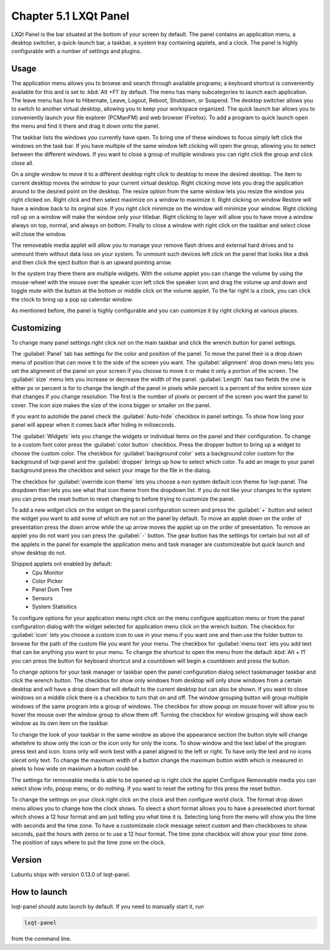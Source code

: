 Chapter 5.1 LXQt Panel
======================
LXQt Panel is the bar situated at the bottom of your screen by default. The panel contains an application menu, a desktop switcher, a quick-launch bar, a taskbar, a system tray containing applets, and a clock. The panel is highly configurable with a number of settings and plugins.

Usage
------

The application menu allows you to browse and search through available programs; a keyboard shortcut is conveniently available for this and is set to :kbd:`Alt +F1` by default. The menu has many subcategories to launch each application. The leave menu has how to Hibernate, Leave, Logout, Reboot, Shutdown, or Suspend. The desktop switcher allows you to switch to another virtual desktop, allowing you to keep your workspace organized. The quick launch bar allows you to conveniently launch your file explorer (PCManFM) and web browser (Firefox). To add a program to quick launch open the menu and find it there and drag it down onto the panel. 


.. image:: menu_search.png

The taskbar lists the windows you currently have open. To bring one of these windows to focus simply left click the windows on the task bar. If you have multiple of the same window left clicking will open the group, allowing you to select between the different windows. If you want to close a group of multiple windows you can right click the group and click close all. 

.. image:: multiple_tasks.png


On a single window to move it to a different desktop right click to desktop to move the desired desktop. The item to current desktop moves the window to your current virtual desktop. Right clicking move lets you drag the application around to the desired point on the desktop. The resize option from the same window lets you resize the window you right clicked on. Right click and then select maximize on a window to maximize it. Right clicking on window Restore will have a window back to its orginal size. If you right click minimize on the window will minimize your window. Right clicking roll up on a window will make the window only your titlebar. Right clicking to layer will allow you to have move a window always on top, normal, and always on bottom. Finally to close a window with right click on the taskbar and select close will close the window.    

.. image:: menu-right-click.png

The removeable media applet will allow you to manage your remove flash drives and external hard drives and to unmount them without data loss on your system. To unmount such devices left click on the panel that looks like a disk and then click the eject button that is an upward pointing arrow. 

In the system tray there there are multiple widgets. With the volume applet you can change the volume by using the mouse-wheel with the mouse over the speaker icon left click the speaker icon and drag the volume up and down and toggle mute with the button at the bottom or middle click on the volume applet.  To the far right is a clock, you can click the clock to bring up a pop up calendar window.  

.. image:: system_tray.png

As mentioned before, the panel is highly configurable and you can customize it by right clicking at various places.

Customizing
-----------
To change many panel settings right click not on the main taskbar and click the wrench button for panel settings.  

The :guilabel:`Panel` tab has settings for the color and position of the panel. To move the panel their is a drop down menu of position that can move it to the side of the screen you want. The :guilabel:`alignment` drop down menu lets you set the alignment of the panel on your screen if you choose to move it or make it only a portion of the screen. The :guilabel:`size` menu lets you increase or decrease the width of the panel. :guilabel:`Length` has two fields the one is either px or percent is for to change the length of the panel in pixels while  percent is a percent of the entire screen size that changes if you change resolution. The first is the number of pixels or percent of the screen you want the panel to cover. The icon size makes the size of the icons bigger or smaller on the panel. 

If you want to autohide the panel check the :guilabel:`Auto-hide` checkbox in panel settings. To show how long your panel will appear when it comes back after hiding in miliseconds.  

.. image:: lxqt-panel-config.png 

The :guilabel:`Widgets` lets you change the widgets or individual items on the panel and their configuration. To change to a custom font color press the :guilabel:`color button` checkbox. Press the dropper button to bring up a widget to choose the custom color. The checkbox for :guilabel:`background color` sets a background color custom for the background of lxqt-panel and the :guilabel:`dropper` brings up how to select which color. To add an image to your panel background press the checkbox and select your image for the file in the dialog.  

The checkbox for :guilabel:`override icon theme` lets you choose a non system default icon theme for lxqt-panel. The dropdown then lets you see what that icon theme from the dropdown list. If you do not like your changes to the system you can press the reset button to reset changing to before trying to customize the panel. 

To add a new widget click on the widget on the panel configuration screen and press the :guilabel:`+`  button and select the widget you want to add some of which are not on the panel by default. To move an applet down on the order of presentation press the down arrow while the up arrow moves the applet up on the order of presentation. To remove an applet you do not want you can press the :guilabel:`-` button. The gear button has the settings for certain but not all of the applets in the panel for example the application menu and task manager are customizeable but quick launch and show desktop do not.  

Shipped applets ont enabled by default:
 - Cpu Monitor
 - Color Picker
 - Panel Dom Tree
 - Sensors
 - System Statisitics

.. image:: panel-config-widgets.png

To configure options for your application menu right click on the menu configure application menu or from the panel configuration dialog with the widget selected for application menu click on the wrench button. The checkbox for :guilabel:`icon` lets you choose a custom icon to use in your menu if you want one and then use the folder button to browse for the path of the custom file you want for your menu. The checkbox for :guilabel:`menu text` lets you add text that can be anything you want to your menu. To change the shortcut to open the menu from the default :kbd:`Alt + f1` you can press the button for keyboard shortcut and a countdown will begin a countdown and press the button.

To change options for your task manager or taskbar open the panel configuration dialog select taskmanager taskbar and click the wrench button. The checkbox for show only windows from desktop will only show windows from a certain desktop and will have a drop down that will default to the current desktop but can also be shown. If you want to close windows on a middle click there is a checkbox to turn that on and off. The window grouping button will group multiple windows of the same program into a group of windows. The checkbox for show popup on mouse hover will allow you to hover the mouse over the window group to show them off. Turning the checkbox for window grouping will show each window as its own item on the taskbar.   

To change the look of your taskbar in the same window as above the appearance section the button style will change whetehre to show only the icon or the icon only for only the icons. To show window and the text label of the program press text and icon. Icons only will work best with a panel aligned to the left or right. To have only the text and no icons slecet only text. To change the maximum width of a button change the maximum button width which is measured in pixels to how wide on maximum a button could be.  

The settings for removeable media is able to be opened up is right click the applet Configure Removeable media you can select show info, popup menu, or do nothing. If you want to reset the setting for this press the reset button.

To change the settings on your clock right click on the clock and then configure world clock. The format drop down menu allows you to change how the clock shows. To sleect a short format allows you to have a preselected short format which shows a 12 hour format and am just telling you what time it is. Selecting long from the menu will show you the time with seconds and the time zone. To have a customizeale clock message select custom and then checkboxes to show seconds, pad the hours with zeros or to use a 12 hour format. The time zone checkbox will show your your time zone. The position of says where to put the time zone on the clock.     

Version
-------
Lubuntu ships with version 0.13.0 of lxqt-panel.

How to launch
-------------
lxqt-panel should auto launch by default. If you need to manually start it, run

.. code:: 

    lxqt-panel 
    
from the command line.
